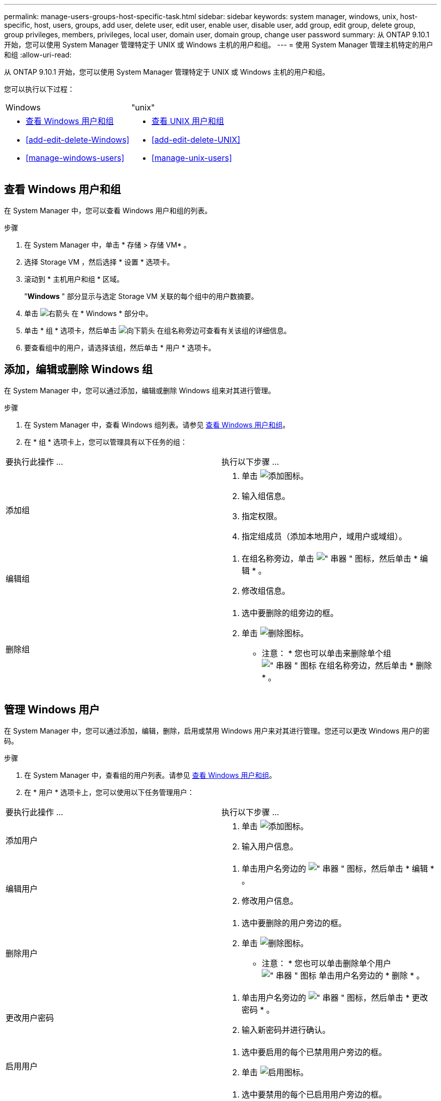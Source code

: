 ---
permalink: manage-users-groups-host-specific-task.html 
sidebar: sidebar 
keywords: system manager, windows, unix, host-specific, host, users, groups, add user, delete user, edit user, enable user, disable user, add group, edit group, delete group, group privileges, members, privileges, local user, domain user, domain group, change user password 
summary: 从 ONTAP 9.10.1 开始，您可以使用 System Manager 管理特定于 UNIX 或 Windows 主机的用户和组。 
---
= 使用 System Manager 管理主机特定的用户和组
:allow-uri-read: 


[role="lead"]
从 ONTAP 9.10.1 开始，您可以使用 System Manager 管理特定于 UNIX 或 Windows 主机的用户和组。

您可以执行以下过程：

|===


| Windows | "unix" 


 a| 
* <<查看 Windows 用户和组>>
* <<add-edit-delete-Windows>>
* <<manage-windows-users>>

 a| 
* <<查看 UNIX 用户和组>>
* <<add-edit-delete-UNIX>>
* <<manage-unix-users>>


|===


== 查看 Windows 用户和组

在 System Manager 中，您可以查看 Windows 用户和组的列表。

.步骤
. 在 System Manager 中，单击 * 存储 > 存储 VM* 。
. 选择 Storage VM ，然后选择 * 设置 * 选项卡。
. 滚动到 * 主机用户和组 * 区域。
+
"*Windows* " 部分显示与选定 Storage VM 关联的每个组中的用户数摘要。

. 单击 image:icon_arrow.gif["右箭头"] 在 * Windows * 部分中。
. 单击 * 组 * 选项卡，然后单击 image:icon_dropdown_arrow.gif["向下箭头"] 在组名称旁边可查看有关该组的详细信息。
. 要查看组中的用户，请选择该组，然后单击 * 用户 * 选项卡。




== 添加，编辑或删除 Windows 组

在 System Manager 中，您可以通过添加，编辑或删除 Windows 组来对其进行管理。

.步骤
. 在 System Manager 中，查看 Windows 组列表。请参见 <<查看 Windows 用户和组>>。
. 在 * 组 * 选项卡上，您可以管理具有以下任务的组：


|===


| 要执行此操作 ... | 执行以下步骤 ... 


 a| 
添加组
 a| 
. 单击 image:icon_add.gif["添加图标"]。
. 输入组信息。
. 指定权限。
. 指定组成员（添加本地用户，域用户或域组）。




 a| 
编辑组
 a| 
. 在组名称旁边，单击 image:icon_kabob.gif["\" 串器 \" 图标"]，然后单击 * 编辑 * 。
. 修改组信息。




 a| 
删除组
 a| 
. 选中要删除的组旁边的框。
. 单击 image:icon_delete_with_can_white_bg.gif["删除图标"]。
+
* 注意： * 您也可以单击来删除单个组 image:icon_kabob.gif["\" 串器 \" 图标"] 在组名称旁边，然后单击 * 删除 * 。



|===


== 管理 Windows 用户

在 System Manager 中，您可以通过添加，编辑，删除，启用或禁用 Windows 用户来对其进行管理。您还可以更改 Windows 用户的密码。

.步骤
. 在 System Manager 中，查看组的用户列表。请参见 <<查看 Windows 用户和组>>。
. 在 * 用户 * 选项卡上，您可以使用以下任务管理用户：


|===


| 要执行此操作 ... | 执行以下步骤 ... 


 a| 
添加用户
 a| 
. 单击 image:icon_add.gif["添加图标"]。
. 输入用户信息。




 a| 
编辑用户
 a| 
. 单击用户名旁边的 image:icon_kabob.gif["\" 串器 \" 图标"]，然后单击 * 编辑 * 。
. 修改用户信息。




 a| 
删除用户
 a| 
. 选中要删除的用户旁边的框。
. 单击 image:icon_delete_with_can_white_bg.gif["删除图标"]。
+
* 注意： * 您也可以单击删除单个用户 image:icon_kabob.gif["\" 串器 \" 图标"] 单击用户名旁边的 * 删除 * 。





 a| 
更改用户密码
 a| 
. 单击用户名旁边的 image:icon_kabob.gif["\" 串器 \" 图标"]，然后单击 * 更改密码 * 。
. 输入新密码并进行确认。




 a| 
启用用户
 a| 
. 选中要启用的每个已禁用用户旁边的框。
. 单击 image:icon-enable-with-symbol.gif["启用图标"]。




 a| 
禁用用户
 a| 
. 选中要禁用的每个已启用用户旁边的框。
. 单击 image:icon-disable-with-symbol.gif["禁用图标"]。


|===


== 查看 UNIX 用户和组

在 System Manager 中，您可以查看 UNIX 用户和组的列表。

.步骤
. 在 System Manager 中，单击 * 存储 > 存储 VM* 。
. 选择 Storage VM ，然后选择 * 设置 * 选项卡。
. 滚动到 * 主机用户和组 * 区域。
+
"*UNIX* " 部分显示与选定 Storage VM 关联的每个组中的用户数摘要。

. 单击 image:icon_arrow.gif["右箭头"] 在 * UNIX * 部分中。
. 单击 * 组 * 选项卡可查看有关该组的详细信息。
. 要查看组中的用户，请选择该组，然后单击 * 用户 * 选项卡。




== 添加，编辑或删除 UNIX 组

在 System Manager 中，您可以通过添加，编辑或删除 UNIX 组来对其进行管理。

.步骤
. 在 System Manager 中，查看 UNIX 组的列表。请参见 <<查看 UNIX 用户和组>>。
. 在 * 组 * 选项卡上，您可以管理具有以下任务的组：


|===


| 要执行此操作 ... | 执行以下步骤 ... 


 a| 
添加组
 a| 
. 单击 image:icon_add.gif["添加图标"]。
. 输入组信息。
. （可选）指定关联用户。




 a| 
编辑组
 a| 
. 选择组。
. 单击 image:icon_edit.gif["编辑图标"]。
. 修改组信息。
. （可选）添加或删除用户。




 a| 
删除组
 a| 
. 选择要删除的一个或多个组。
. 单击 image:icon_delete_with_can_white_bg.gif["删除图标"]。


|===


== 管理 UNIX 用户

在 System Manager 中，您可以通过添加，编辑或删除 Windows 用户来对其进行管理。

.步骤
. 在 System Manager 中，查看组的用户列表。请参见 <<查看 UNIX 用户和组>>。
. 在 * 用户 * 选项卡上，您可以使用以下任务管理用户：


|===


| 要执行此操作 ... | 执行以下步骤 ... 


 a| 
添加用户
 a| 
. 单击 image:icon_add.gif["添加图标"]。
. 输入用户信息。




 a| 
编辑用户
 a| 
. 选择要编辑的用户。
. 单击 image:icon_edit.gif["编辑图标"]。
. 修改用户信息。




 a| 
删除用户
 a| 
. 选择要删除的一个或多个用户。
. 单击 image:icon_delete_with_can_white_bg.gif["删除图标"]。


|===